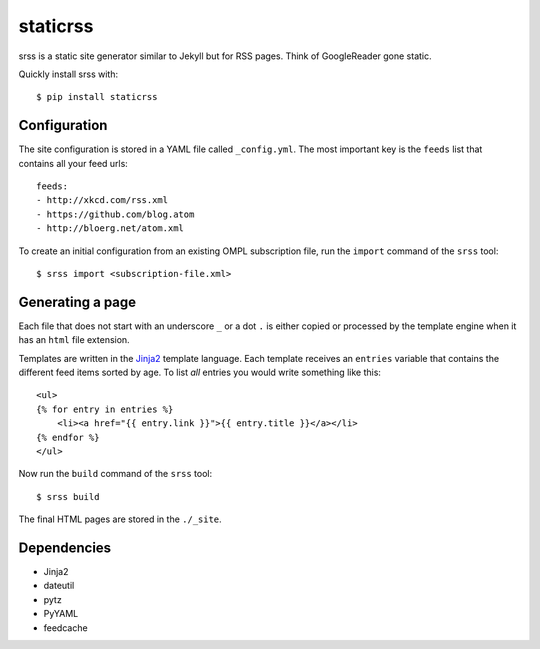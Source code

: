 staticrss
=========

srss is a static site generator similar to Jekyll but for RSS pages. Think of
GoogleReader gone static.

Quickly install srss with::

    $ pip install staticrss


Configuration
-------------

The site configuration is stored in a YAML file called ``_config.yml``. The most
important key is the ``feeds`` list that contains all your feed urls::

    feeds:
    - http://xkcd.com/rss.xml
    - https://github.com/blog.atom
    - http://bloerg.net/atom.xml

To create an initial configuration from an existing OMPL subscription file, run
the ``import`` command of the ``srss`` tool::

    $ srss import <subscription-file.xml>


Generating a page
-----------------

Each file that does not start with an underscore ``_`` or a dot ``.`` is either copied
or processed by the template engine when it has an ``html`` file extension.

Templates are written in the Jinja2_ template language. Each template receives
an ``entries`` variable that contains the different feed items sorted by age. To
list *all* entries you would write something like this::

    <ul>
    {% for entry in entries %}
        <li><a href="{{ entry.link }}">{{ entry.title }}</a></li>
    {% endfor %}
    </ul>

Now run the ``build`` command of the ``srss`` tool::

    $ srss build

The final HTML pages are stored in the ``./_site``.

.. _Jinja2: http://jinja.pocoo.org/docs/


Dependencies
------------

* Jinja2
* dateutil
* pytz
* PyYAML
* feedcache
